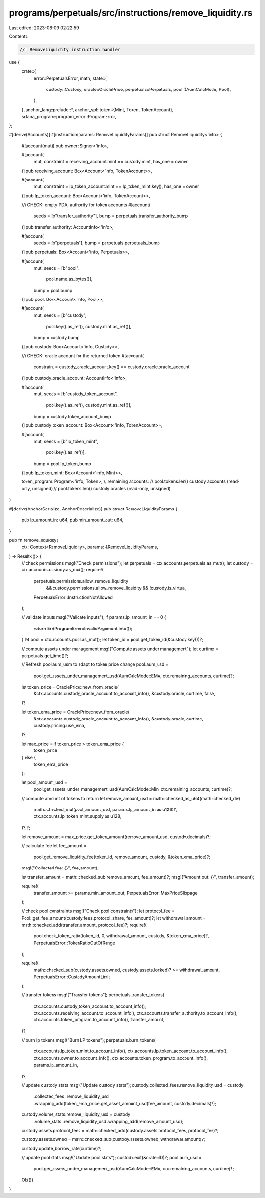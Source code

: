 programs/perpetuals/src/instructions/remove_liquidity.rs
========================================================

Last edited: 2023-08-09 02:22:59

Contents:

.. code-block:: rs

    //! RemoveLiquidity instruction handler

use {
    crate::{
        error::PerpetualsError,
        math,
        state::{
            custody::Custody,
            oracle::OraclePrice,
            perpetuals::Perpetuals,
            pool::{AumCalcMode, Pool},
        },
    },
    anchor_lang::prelude::*,
    anchor_spl::token::{Mint, Token, TokenAccount},
    solana_program::program_error::ProgramError,
};

#[derive(Accounts)]
#[instruction(params: RemoveLiquidityParams)]
pub struct RemoveLiquidity<'info> {
    #[account(mut)]
    pub owner: Signer<'info>,

    #[account(
        mut,
        constraint = receiving_account.mint == custody.mint,
        has_one = owner
    )]
    pub receiving_account: Box<Account<'info, TokenAccount>>,

    #[account(
        mut,
        constraint = lp_token_account.mint == lp_token_mint.key(),
        has_one = owner
    )]
    pub lp_token_account: Box<Account<'info, TokenAccount>>,

    /// CHECK: empty PDA, authority for token accounts
    #[account(
        seeds = [b"transfer_authority"],
        bump = perpetuals.transfer_authority_bump
    )]
    pub transfer_authority: AccountInfo<'info>,

    #[account(
        seeds = [b"perpetuals"],
        bump = perpetuals.perpetuals_bump
    )]
    pub perpetuals: Box<Account<'info, Perpetuals>>,

    #[account(
        mut,
        seeds = [b"pool",
                 pool.name.as_bytes()],
        bump = pool.bump
    )]
    pub pool: Box<Account<'info, Pool>>,

    #[account(
        mut,
        seeds = [b"custody",
                 pool.key().as_ref(),
                 custody.mint.as_ref()],
        bump = custody.bump
    )]
    pub custody: Box<Account<'info, Custody>>,

    /// CHECK: oracle account for the returned token
    #[account(
        constraint = custody_oracle_account.key() == custody.oracle.oracle_account
    )]
    pub custody_oracle_account: AccountInfo<'info>,

    #[account(
        mut,
        seeds = [b"custody_token_account",
                 pool.key().as_ref(),
                 custody.mint.as_ref()],
        bump = custody.token_account_bump
    )]
    pub custody_token_account: Box<Account<'info, TokenAccount>>,

    #[account(
        mut,
        seeds = [b"lp_token_mint",
                 pool.key().as_ref()],
        bump = pool.lp_token_bump
    )]
    pub lp_token_mint: Box<Account<'info, Mint>>,

    token_program: Program<'info, Token>,
    // remaining accounts:
    //   pool.tokens.len() custody accounts (read-only, unsigned)
    //   pool.tokens.len() custody oracles (read-only, unsigned)
}

#[derive(AnchorSerialize, AnchorDeserialize)]
pub struct RemoveLiquidityParams {
    pub lp_amount_in: u64,
    pub min_amount_out: u64,
}

pub fn remove_liquidity(
    ctx: Context<RemoveLiquidity>,
    params: &RemoveLiquidityParams,
) -> Result<()> {
    // check permissions
    msg!("Check permissions");
    let perpetuals = ctx.accounts.perpetuals.as_mut();
    let custody = ctx.accounts.custody.as_mut();
    require!(
        perpetuals.permissions.allow_remove_liquidity
            && custody.permissions.allow_remove_liquidity
            && !custody.is_virtual,
        PerpetualsError::InstructionNotAllowed
    );

    // validate inputs
    msg!("Validate inputs");
    if params.lp_amount_in == 0 {
        return Err(ProgramError::InvalidArgument.into());
    }
    let pool = ctx.accounts.pool.as_mut();
    let token_id = pool.get_token_id(&custody.key())?;

    // compute assets under management
    msg!("Compute assets under management");
    let curtime = perpetuals.get_time()?;

    // Refresh pool.aum_usm to adapt to token price change
    pool.aum_usd =
        pool.get_assets_under_management_usd(AumCalcMode::EMA, ctx.remaining_accounts, curtime)?;

    let token_price = OraclePrice::new_from_oracle(
        &ctx.accounts.custody_oracle_account.to_account_info(),
        &custody.oracle,
        curtime,
        false,
    )?;

    let token_ema_price = OraclePrice::new_from_oracle(
        &ctx.accounts.custody_oracle_account.to_account_info(),
        &custody.oracle,
        curtime,
        custody.pricing.use_ema,
    )?;

    let max_price = if token_price > token_ema_price {
        token_price
    } else {
        token_ema_price
    };

    let pool_amount_usd =
        pool.get_assets_under_management_usd(AumCalcMode::Min, ctx.remaining_accounts, curtime)?;

    // compute amount of tokens to return
    let remove_amount_usd = math::checked_as_u64(math::checked_div(
        math::checked_mul(pool_amount_usd, params.lp_amount_in as u128)?,
        ctx.accounts.lp_token_mint.supply as u128,
    )?)?;

    let remove_amount = max_price.get_token_amount(remove_amount_usd, custody.decimals)?;

    // calculate fee
    let fee_amount =
        pool.get_remove_liquidity_fee(token_id, remove_amount, custody, &token_ema_price)?;
    msg!("Collected fee: {}", fee_amount);

    let transfer_amount = math::checked_sub(remove_amount, fee_amount)?;
    msg!("Amount out: {}", transfer_amount);

    require!(
        transfer_amount >= params.min_amount_out,
        PerpetualsError::MaxPriceSlippage
    );

    // check pool constraints
    msg!("Check pool constraints");
    let protocol_fee = Pool::get_fee_amount(custody.fees.protocol_share, fee_amount)?;
    let withdrawal_amount = math::checked_add(transfer_amount, protocol_fee)?;
    require!(
        pool.check_token_ratio(token_id, 0, withdrawal_amount, custody, &token_ema_price)?,
        PerpetualsError::TokenRatioOutOfRange
    );

    require!(
        math::checked_sub(custody.assets.owned, custody.assets.locked)? >= withdrawal_amount,
        PerpetualsError::CustodyAmountLimit
    );

    // transfer tokens
    msg!("Transfer tokens");
    perpetuals.transfer_tokens(
        ctx.accounts.custody_token_account.to_account_info(),
        ctx.accounts.receiving_account.to_account_info(),
        ctx.accounts.transfer_authority.to_account_info(),
        ctx.accounts.token_program.to_account_info(),
        transfer_amount,
    )?;

    // burn lp tokens
    msg!("Burn LP tokens");
    perpetuals.burn_tokens(
        ctx.accounts.lp_token_mint.to_account_info(),
        ctx.accounts.lp_token_account.to_account_info(),
        ctx.accounts.owner.to_account_info(),
        ctx.accounts.token_program.to_account_info(),
        params.lp_amount_in,
    )?;

    // update custody stats
    msg!("Update custody stats");
    custody.collected_fees.remove_liquidity_usd = custody
        .collected_fees
        .remove_liquidity_usd
        .wrapping_add(token_ema_price.get_asset_amount_usd(fee_amount, custody.decimals)?);

    custody.volume_stats.remove_liquidity_usd = custody
        .volume_stats
        .remove_liquidity_usd
        .wrapping_add(remove_amount_usd);

    custody.assets.protocol_fees = math::checked_add(custody.assets.protocol_fees, protocol_fee)?;

    custody.assets.owned = math::checked_sub(custody.assets.owned, withdrawal_amount)?;

    custody.update_borrow_rate(curtime)?;

    // update pool stats
    msg!("Update pool stats");
    custody.exit(&crate::ID)?;
    pool.aum_usd =
        pool.get_assets_under_management_usd(AumCalcMode::EMA, ctx.remaining_accounts, curtime)?;

    Ok(())
}



